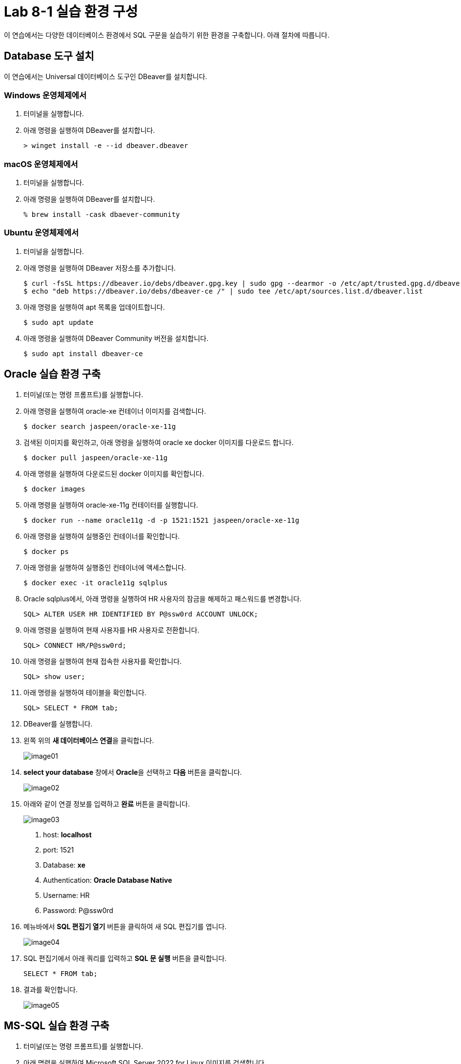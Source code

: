 = Lab 8-1 실습 환경 구성

이 연습에서는 다양한 데이터베이스 환경에서 SQL 구문을 실습하기 위한 환경을 구축합니다. 아래 절차에 따릅니다.

== Database 도구 설치

이 연습에서는 Universal 데이터베이스 도구인 DBeaver를 설치합니다. 

=== Windows 운영체제에서

1. 터미널을 실행합니다.
2. 아래 명령을 실행하여 DBeaver를 설치합니다.
+
----
> winget install -e --id dbeaver.dbeaver
----

=== macOS 운영체제에서

1. 터미널을 실행합니다.
2. 아래 명령을 실행하여 DBeaver를 설치합니다.
+
----
% brew install -cask dbaever-community
----

=== Ubuntu 운영체제에서

1. 터미널을 실행합니다.
2. 아래 명령을 실행하여 DBeaver 저장소를 추가합니다.
+
----
$ curl -fsSL https://dbeaver.io/debs/dbeaver.gpg.key | sudo gpg --dearmor -o /etc/apt/trusted.gpg.d/dbeaver.gpg
$ echo "deb https://dbeaver.io/debs/dbeaver-ce /" | sudo tee /etc/apt/sources.list.d/dbeaver.list
----
+
3. 아래 명령을 실행하여 apt 목록을 업데이트합니다.
+
----
$ sudo apt update
----
+
4. 아래 명령을 실행하여 DBeaver Community 버전을 설치합니다.
+
----
$ sudo apt install dbeaver-ce
----

== Oracle 실습 환경 구축

1. 터미널(또는 명령 프롬프트)를 실행합니다.
2. 아래 명령을 실행하여 oracle-xe 컨테이너 이미지를 검색합니다.
+
----
$ docker search jaspeen/oracle-xe-11g
----
+
3. 검색된 이미지를 확인하고, 아래 명령을 실행하여 oracle xe docker 이미지를 다운로드 합니다.
+
----
$ docker pull jaspeen/oracle-xe-11g
----
+
4. 아래 명령을 실행하여 다운로드된 docker 이미지를 확인합니다.
+
----
$ docker images
----
+
5. 아래 명령을 실행하여 oracle-xe-11g 컨테이터를 실행합니다.
+
----
$ docker run --name oracle11g -d -p 1521:1521 jaspeen/oracle-xe-11g
----
+
6. 아래 명령을 실행하여 실행중인 컨테이너를 확인합니다.
+
----
$ docker ps
----
+
7. 아래 명령을 실행하여 실행중인 컨테이너에 액세스합니다.
+
----
$ docker exec -it oracle11g sqlplus
----
+
8. Oracle sqlplus에서, 아래 명령을 실행하여 HR 사용자의 잠금을 해제하고 패스워드를 변경합니다.
+
----
SQL> ALTER USER HR IDENTIFIED BY P@ssw0rd ACCOUNT UNLOCK;
---- 
+
9. 아래 명령을 실행하여 현재 사용자를 HR 사용자로 전환합니다.
+
----
SQL> CONNECT HR/P@ssw0rd;
----
+
10. 아래 명령을 실행하여 현재 접속한 사용자를 확인합니다.
+
----
SQL> show user;
----
+
11. 아래 명령을 실행하여 테이블을 확인합니다.
+
----
SQL> SELECT * FROM tab;
----
12. DBeaver를 실행합니다.
13. 왼쪽 위의 **새 데이터베이스 연결**을 클릭합니다.
+
image:./images/image01.png[]
+
14. **select your database** 창에서 **Oracle**을 선택하고 **다음** 버튼을 클릭합니다.
+
image:./images/image02.png[]
+
15. 아래와 같이 연결 정보를 입력하고 **완료** 버튼을 클릭합니다.
+
image:./images/image03.png[]
+
    a. host: **localhost**
    b. port: 1521
    c. Database: **xe**
    d. Authentication: **Oracle Database Native**
    e. Username: HR
    f. Password: P@ssw0rd

16. 메뉴바에서 **SQL 편집기 열기** 버튼을 클릭하여 새 SQL 편집기를 엽니다.
+
image:./images/image04.png[]
+
17. SQL 편집기에서 아래 쿼리를 입력하고 **SQL 문 실행** 버튼을 클릭합니다.
+
[source, sql]
----
SELECT * FROM tab;
----
+
18. 결과를 확인합니다.
+
image:./images/image05.png[]

== MS-SQL 실습 환경 구축

1. 터미널(또는 명령 프롬프트)를 실행합니다.
2. 아래 명령을 실행하여 Microsoft SQL Server 2022 for Linux 이미지를 검색합니다.
+
----
$ docker pull mcr.microsoft.com/mssql/server:2022-latest
----
3. 아래 명령을 실행하여 다운로드 한 docker 이미지를 확인합니다.
+
----
$ docker images
----
+
4. 아래 명령을 실행하여 Microsoft SQL Server 2022 이미지를 실행합니다.
+
----
$ docker run -e "ACCEPT_EULA=Y" -e "MSSQL_SA_PASSWORD=P@ssw0rd" -p 1433:1433 --name mssql2022 -d mcr.microsoft.com/mssql/server:2022-latest
----
5. 아래 명령을 실행하여 실행중인 docker 이미지를 확인합니다.
+
----
$ docker ps
----
+
6. DBeaver를 실행하고 왼쪽 위의 **새 데이터베이스 연결**을 클릭합니다.
7. **select your database** 창에서 **SQL Server**를 선택하고 다음 버튼을 클릭합니다.
8. 아래와 같이 연결 정보를 입력하고 완료 버튼을 클릭합니다.
+
image:./images/image06.png[]
+
    a. Connect by: **Host**
    b. Host: **localhost**
    c. Database/Schema: **master**
    d. Authentication: **SQL Server Authentication**
    e. Username: **sa**
    f. Password: **P@ssa0rd**
+
9. 메뉴바에서 SQL 편집기 열기 버튼을 클릭하여 새 SQL 편집기를 엽니다.
10. 아래 질의를 입력하고 **SQL 쿼리 문 실행** 버튼을 클릭합니다.
+
[source, sql]
----
CREATE DATABASE MSSQLTest
GO
USE MSSQLTest
GO
----

== PostgreSQL 실습 환경 구성

1. 터미널(또는 명령 프롬프트)를 실행합니다.
2. 아래 명령을 실행하여 PostgreSQL 이미지를 다운로드 합니다.
+
----
$ docker pull postgres
----
3. 아래 명령을 실행하여 다운로드 한 docker 이미지를 확인합니다.
+
----
$ docker images
----
+
4. 아래 명령을 실행하여 PostgreSQL 컨테이너를 실행합니다.
+
----
$ docker run -e "POSTGRES_PASSWORD=P@ssw0rd" -p 5432:5432 --name postgres -d postgres:latest
----
5. 아래 명령을 실행하여 실행중인 docker 컨테이너를 확인합니다.
+
----
$ docker ps
----
+
6. 아래 명령을 실행하여 실행중인 컨테이너에 접속합니다.
+
----
$ docker exec -it postgres bash
----
+
7. 아래 명령을 실행하여 postgres DBMS에 액세스 합니다.
+
----
# psql -U postgres
----
+
8. 아래 질의를 실행하여 test 데이터베이스를 생성합니다.
+
----
postgres=# create database pgtest;
----
+
9. 아래 명령을 실행하여 데이터베이스 연결을 test 데이터베이스로 변경합니다.
+
----
\c pgtest
----
+
10. 아래 명령을 실행하여 현재 데이터베이스를 확인합니다.
+
----
test=# select current_database();
----
+
11. DBeaver를 실행하고 왼쪽 위의 **새 데이터베이스 연결** 버튼을 클릭합니다.
12. **Select your database**창에서, PostgreSQL을 선택하고 **다음** 버튼을 클릭합니다.
13. **DB 연결 설정** 창에서 아래와 같이 정보를 입력하고 **완료** 버튼을 클릭합니다.
+
image:./images/image07.png[]
+
    a. Connect by: **Host**
    b. Host: **localhost**
    c. Port: **5432**
    d. Database: **pgtest**
    e. Authentication: **Database Native**
    f. Password: **P@ssw0rd**
+
14. 메뉴바에서 SQL 편집기 열기 버튼을 클릭하여 새 SQL 편집기를 엽니다.
15. 아래 질의를 실행하여 테이블을 확인합니다.
+
[source, sql]
----
select * from pg_tables where schemaname = 'public';
----

== MySQL 실습 환경 설정

1. 터미널(또는 명령 프롬프트)를 실행합니다.
2. 아래 명령을 실행하여 MySQL 이미지를 다운로드 합니다.
+
----
$ docker pull mysql
----
+
3. 아래 명령을 실행하여 다운로드한 docker 이미지를 확인합니다.
+
----
$ docker images
----
+
4. 아래 명령을 실행하여 MySQL 컨테이너를 실행합니다.
+
----
$ docker run --name mysql82 -e "MYSQL_ROOT_PASSWORD=P@ssw0rd" -p 3306:3306 -d mysql:latest
----

5. 아래 명령을 실행하여 컨테이너에 액세스 합니다.
+
----
$ docker exec -it mysql82 mysql -u root -p
----
6. 연결된 MySQL에서, 아래 명령을 실행하여 test 데이터베이스를 생성합니다.
+
----
mysql> create database mysqltest;
----
+
7. DBeaver를 실행하고 왼쪽 위의 **새 데이터베이스 연결** 버튼을 클릭합니다.
8. **select your database** 창에서, MySQL을 선택하고 **다음** 버튼을 클릭합니다.
9. **DB 연결 설정** 창에서 아래와 같이 정보를 입력하고 **완료** 버튼을 클릭합니다.
+
image:./images/image08.png[]
+
    a. Connect by: **Host**
    b. Server Host: **localhost**
    c. Database: **mysqltest**
    d. Password: **P@ssw0rd**
+
10. 메뉴바에서 **SQL 편집기 열기** 버튼을 클릭하여 새 SQL 편집기를 엽니다.
11. 아래 질의를 실행하여 테이블을 확인합니다.
+
----
show tables;
----

link:./04_introduction_psm.adoc[다음: Persistant Stored Module 소개]
